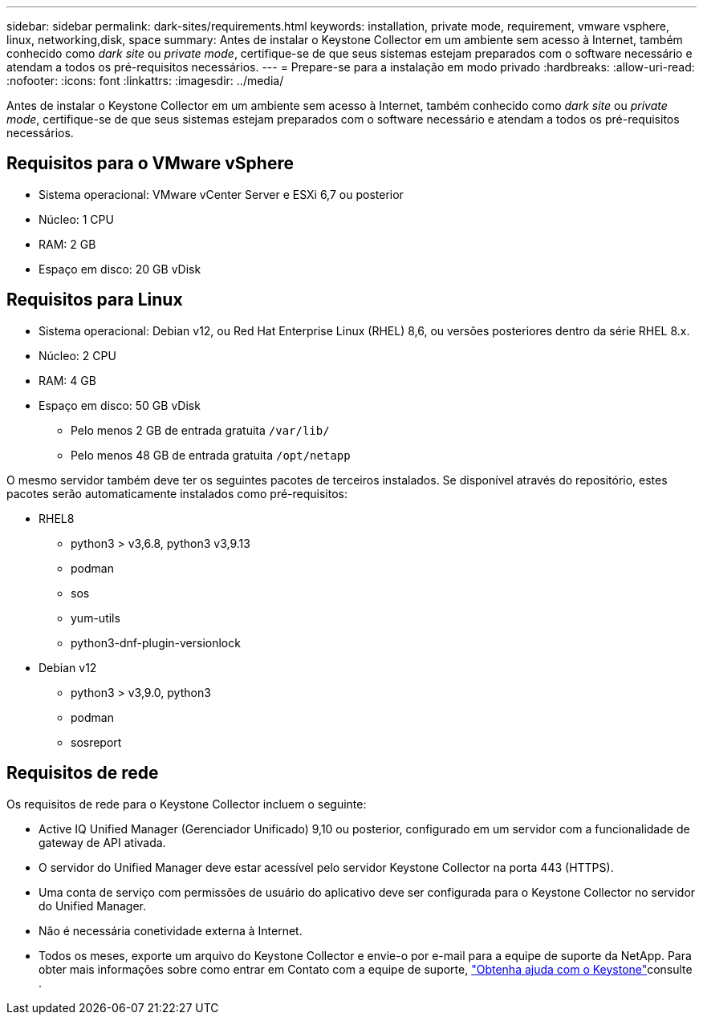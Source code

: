 ---
sidebar: sidebar 
permalink: dark-sites/requirements.html 
keywords: installation, private mode, requirement, vmware vsphere, linux, networking,disk, space 
summary: Antes de instalar o Keystone Collector em um ambiente sem acesso à Internet, também conhecido como _dark site_ ou _private mode_, certifique-se de que seus sistemas estejam preparados com o software necessário e atendam a todos os pré-requisitos necessários. 
---
= Prepare-se para a instalação em modo privado
:hardbreaks:
:allow-uri-read: 
:nofooter: 
:icons: font
:linkattrs: 
:imagesdir: ../media/


[role="lead"]
Antes de instalar o Keystone Collector em um ambiente sem acesso à Internet, também conhecido como _dark site_ ou _private mode_, certifique-se de que seus sistemas estejam preparados com o software necessário e atendam a todos os pré-requisitos necessários.



== Requisitos para o VMware vSphere

* Sistema operacional: VMware vCenter Server e ESXi 6,7 ou posterior
* Núcleo: 1 CPU
* RAM: 2 GB
* Espaço em disco: 20 GB vDisk




== Requisitos para Linux

* Sistema operacional: Debian v12, ou Red Hat Enterprise Linux (RHEL) 8,6, ou versões posteriores dentro da série RHEL 8.x.
* Núcleo: 2 CPU
* RAM: 4 GB
* Espaço em disco: 50 GB vDisk
+
** Pelo menos 2 GB de entrada gratuita `/var/lib/`
** Pelo menos 48 GB de entrada gratuita `/opt/netapp`




O mesmo servidor também deve ter os seguintes pacotes de terceiros instalados. Se disponível através do repositório, estes pacotes serão automaticamente instalados como pré-requisitos:

* RHEL8
+
** python3 > v3,6.8, python3 v3,9.13
** podman
** sos
** yum-utils
** python3-dnf-plugin-versionlock


* Debian v12
+
** python3 > v3,9.0, python3
** podman
** sosreport






== Requisitos de rede

Os requisitos de rede para o Keystone Collector incluem o seguinte:

* Active IQ Unified Manager (Gerenciador Unificado) 9,10 ou posterior, configurado em um servidor com a funcionalidade de gateway de API ativada.
* O servidor do Unified Manager deve estar acessível pelo servidor Keystone Collector na porta 443 (HTTPS).
* Uma conta de serviço com permissões de usuário do aplicativo deve ser configurada para o Keystone Collector no servidor do Unified Manager.
* Não é necessária conetividade externa à Internet.
* Todos os meses, exporte um arquivo do Keystone Collector e envie-o por e-mail para a equipe de suporte da NetApp. Para obter mais informações sobre como entrar em Contato com a equipe de suporte, link:../concepts/gssc.html#netapp-global-services-and-support-center["Obtenha ajuda com o Keystone"]consulte .

